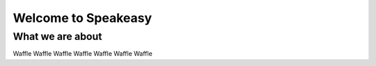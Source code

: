 Welcome to Speakeasy
======================


What we are about
----------------

Waffle Waffle Waffle Waffle Waffle Waffle Waffle



